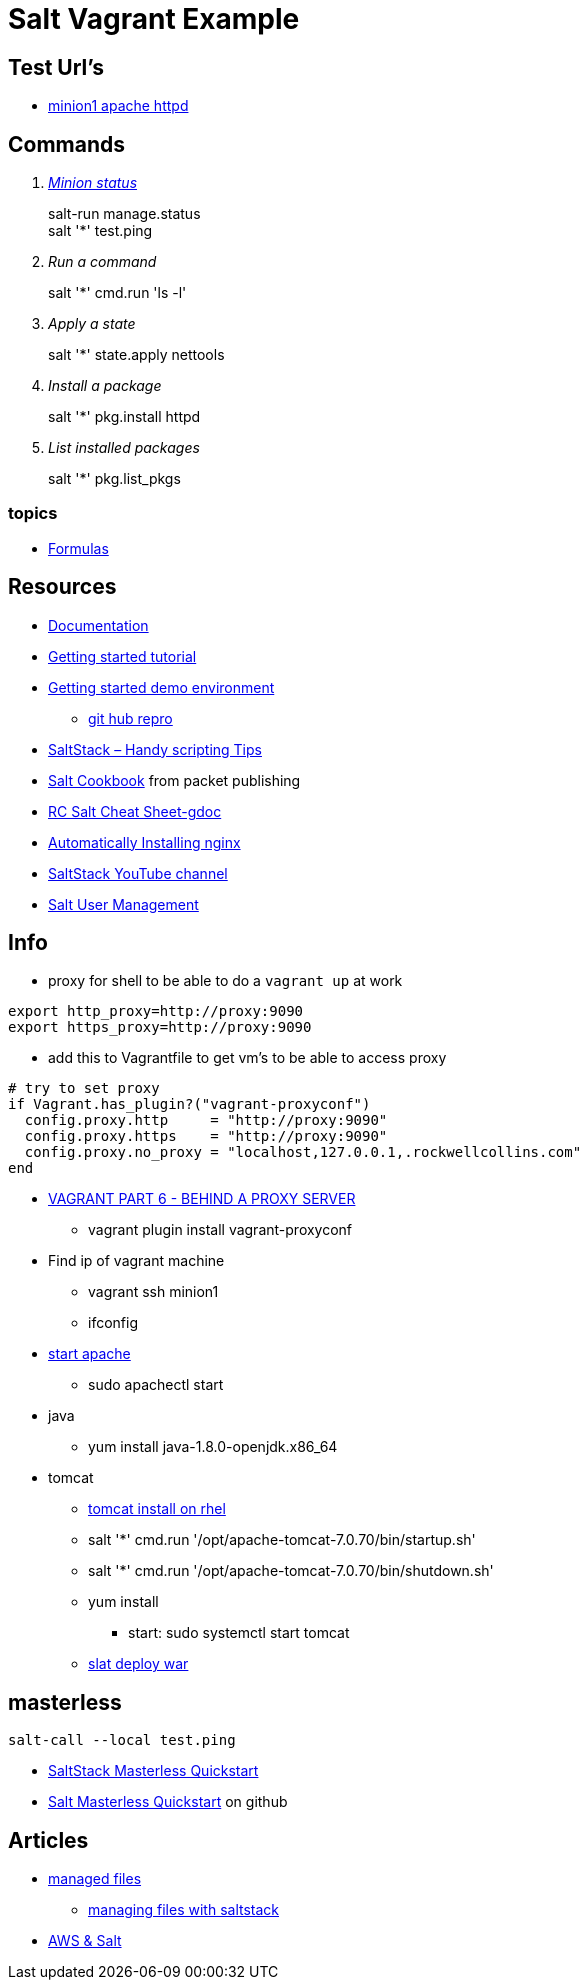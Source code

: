 = Salt Vagrant Example

== Test Url's
* http://192.168.50.11[minion1 apache httpd]

== Commands
[qanda]
http://serverfault.com/questions/529049/how-do-i-list-all-connected-salt-stack-minions[Minion status]::
  salt-run manage.status +
  salt '*' test.ping
Run a command::
  salt '*' cmd.run 'ls -l'
Apply a state::
  salt '*' state.apply nettools
Install a package::
  salt '*' pkg.install httpd
List installed packages::
  salt '*' pkg.list_pkgs

=== topics
* https://docs.saltstack.com/en/latest/topics/development/conventions/formulas.html[Formulas]

== Resources
* https://docs.saltstack.com/en/latest/[Documentation]
* https://docs.saltstack.com/en/getstarted/[Getting started tutorial]
* https://docs.saltstack.com/en/getstarted/fundamentals/[Getting started demo environment]
** https://github.com/UtahDave/salt-vagrant-demo[git hub repro]
* https://z900collector.wordpress.com/linux/saltstack-handy-scripting-tips/[SaltStack – Handy scripting Tips]
* https://www.packtpub.com/networking-and-servers/salt-cookbook[Salt Cookbook] from packet publishing
* https://docs.google.com/document/d/1wiA1AEu50mekxQawKofM5gvCesNC2_7kGo9UFccrquQ/edit[RC Salt Cheat Sheet-gdoc]
* http://bencane.com/2013/09/03/getting-started-with-saltstack-by-example-automatically-installing-nginx/[Automatically Installing nginx]
* https://www.youtube.com/user/SaltStack[SaltStack YouTube channel]
* https://clinta.github.io/Salt-User-Management/[Salt User Management]

== Info
* proxy for shell to be able to do a `vagrant up` at work
----
export http_proxy=http://proxy:9090
export https_proxy=http://proxy:9090
----
** add this to Vagrantfile to get vm's to be able to access proxy
----
# try to set proxy
if Vagrant.has_plugin?("vagrant-proxyconf")
  config.proxy.http     = "http://proxy:9090"
  config.proxy.https    = "http://proxy:9090"
  config.proxy.no_proxy = "localhost,127.0.0.1,.rockwellcollins.com"
end
----
* http://digitaldrummerj.me/vagrant-behind-proxy-server/[VAGRANT PART 6 - BEHIND A PROXY SERVER]
** vagrant plugin install vagrant-proxyconf

* Find ip of vagrant machine
** vagrant ssh minion1
** ifconfig

* https://www.centos.org/docs/5/html/Deployment_Guide-en-US/s1-apache-startstop.html[start apache]
** sudo apachectl start

* java
** yum install java-1.8.0-openjdk.x86_64

* tomcat
** https://oracle-base.com/articles/linux/apache-tomcat-installation-on-linux[tomcat install on rhel]
** salt '*' cmd.run '/opt/apache-tomcat-7.0.70/bin/startup.sh'
** salt '*' cmd.run '/opt/apache-tomcat-7.0.70/bin/shutdown.sh'
** yum install
*** start: sudo systemctl start tomcat
** http://stackoverflow.com/questions/36370062/using-salt-module-tomcat-for-deploying-war-file[slat deploy war]

== masterless

`salt-call --local test.ping`

* https://docs.saltstack.com/en/latest/topics/tutorials/quickstart.html[SaltStack Masterless Quickstart]
* https://gist.github.com/akoumjian/4237504[Salt Masterless Quickstart] on github

== Articles

* https://docs.saltstack.com/en/getstarted/config/files.html[managed files]
** https://www.pythian.com/blog/managing-files-with-saltstack/[managing files with saltstack]

* https://www.msolution.io/2015/10/13/discover-the-power-of-cloud-computing-with-aws-and-salt/[AWS & Salt]

